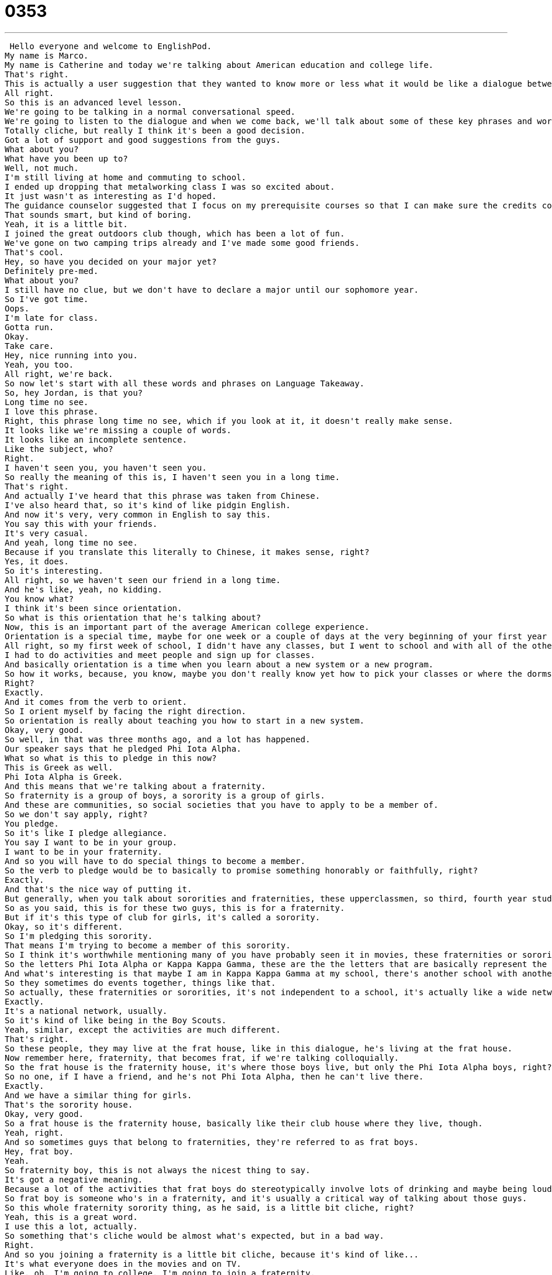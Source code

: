 = 0353
:toc: left
:toclevels: 3
:sectnums:
:stylesheet: ../../../../myAdocCss.css

'''


 Hello everyone and welcome to EnglishPod.
My name is Marco.
My name is Catherine and today we're talking about American education and college life.
That's right.
This is actually a user suggestion that they wanted to know more or less what it would be like a dialogue between friends on a typical day in college.
All right.
So this is an advanced level lesson.
We're going to be talking in a normal conversational speed.
We're going to listen to the dialogue and when we come back, we'll talk about some of these key phrases and words that might help you understand the dialogue better.
Totally cliche, but really I think it's been a good decision.
Got a lot of support and good suggestions from the guys.
What about you?
What have you been up to?
Well, not much.
I'm still living at home and commuting to school.
I ended up dropping that metalworking class I was so excited about.
It just wasn't as interesting as I'd hoped.
The guidance counselor suggested that I focus on my prerequisite courses so that I can make sure the credits count.
That sounds smart, but kind of boring.
Yeah, it is a little bit.
I joined the great outdoors club though, which has been a lot of fun.
We've gone on two camping trips already and I've made some good friends.
That's cool.
Hey, so have you decided on your major yet?
Definitely pre-med.
What about you?
I still have no clue, but we don't have to declare a major until our sophomore year.
So I've got time.
Oops.
I'm late for class.
Gotta run.
Okay.
Take care.
Hey, nice running into you.
Yeah, you too.
All right, we're back.
So now let's start with all these words and phrases on Language Takeaway.
So, hey Jordan, is that you?
Long time no see.
I love this phrase.
Right, this phrase long time no see, which if you look at it, it doesn't really make sense.
It looks like we're missing a couple of words.
It looks like an incomplete sentence.
Like the subject, who?
Right.
I haven't seen you, you haven't seen you.
So really the meaning of this is, I haven't seen you in a long time.
That's right.
And actually I've heard that this phrase was taken from Chinese.
I've also heard that, so it's kind of like pidgin English.
And now it's very, very common in English to say this.
You say this with your friends.
It's very casual.
And yeah, long time no see.
Because if you translate this literally to Chinese, it makes sense, right?
Yes, it does.
So it's interesting.
All right, so we haven't seen our friend in a long time.
And he's like, yeah, no kidding.
You know what?
I think it's been since orientation.
So what is this orientation that he's talking about?
Now, this is an important part of the average American college experience.
Orientation is a special time, maybe for one week or a couple of days at the very beginning of your first year of university.
All right, so my first week of school, I didn't have any classes, but I went to school and with all of the other first year students were called freshmen.
I had to do activities and meet people and sign up for classes.
And basically orientation is a time when you learn about a new system or a new program.
So how it works, because, you know, maybe you don't really know yet how to pick your classes or where the dorms are or how the meals work if you have to go to the cafeteria, etc.
Right?
Exactly.
And it comes from the verb to orient.
So I orient myself by facing the right direction.
So orientation is really about teaching you how to start in a new system.
Okay, very good.
So well, in that was three months ago, and a lot has happened.
Our speaker says that he pledged Phi Iota Alpha.
What so what is this to pledge in this now?
This is Greek as well.
Phi Iota Alpha is Greek.
And this means that we're talking about a fraternity.
So fraternity is a group of boys, a sorority is a group of girls.
And these are communities, so social societies that you have to apply to be a member of.
So we don't say apply, right?
You pledge.
So it's like I pledge allegiance.
You say I want to be in your group.
I want to be in your fraternity.
And so you will have to do special things to become a member.
So the verb to pledge would be to basically to promise something honorably or faithfully, right?
Exactly.
And that's the nice way of putting it.
But generally, when you talk about sororities and fraternities, these upperclassmen, so third, fourth year students, they make the students who are pledging do very weird things.
So as you said, this is for these two guys, this is for a fraternity.
But if it's this type of club for girls, it's called a sorority.
Okay, so it's different.
So I'm pledging this sorority.
That means I'm trying to become a member of this sorority.
So I think it's worthwhile mentioning many of you have probably seen it in movies, these fraternities or sororities, and they all have names based on the Greek alphabet, right?
So the letters Phi Iota Alpha or Kappa Kappa Gamma, these are the the letters that are basically represent the name of the fraternity.
And what's interesting is that maybe I am in Kappa Kappa Gamma at my school, there's another school with another Kappa Kappa Gamma, we're all related, it's the same social community.
So they sometimes do events together, things like that.
So actually, these fraternities or sororities, it's not independent to a school, it's actually like a wide network of people that belong to this club.
Exactly.
It's a national network, usually.
So it's kind of like being in the Boy Scouts.
Yeah, similar, except the activities are much different.
That's right.
So these people, they may live at the frat house, like in this dialogue, he's living at the frat house.
Now remember here, fraternity, that becomes frat, if we're talking colloquially.
So the frat house is the fraternity house, it's where those boys live, but only the Phi Iota Alpha boys, right?
So no one, if I have a friend, and he's not Phi Iota Alpha, then he can't live there.
Exactly.
And we have a similar thing for girls.
That's the sorority house.
Okay, very good.
So a frat house is the fraternity house, basically like their club house where they live, though.
Yeah, right.
And so sometimes guys that belong to fraternities, they're referred to as frat boys.
Hey, frat boy.
Yeah.
So fraternity boy, this is not always the nicest thing to say.
It's got a negative meaning.
Because a lot of the activities that frat boys do stereotypically involve lots of drinking and maybe being loud.
So frat boy is someone who's in a fraternity, and it's usually a critical way of talking about those guys.
So this whole fraternity sorority thing, as he said, is a little bit cliche, right?
Yeah, this is a great word.
I use this a lot, actually.
So something that's cliche would be almost what's expected, but in a bad way.
Right.
And so you joining a fraternity is a little bit cliche, because it's kind of like...
It's what everyone does in the movies and on TV.
Like, oh, I'm going to college, I'm going to join a fraternity.
It's almost like boring.
It's so normal.
Right.
We could also say that that movie, at the end of the movie, the man and the woman, they fought, but then they got back together.
It's so cliche.
Right.
So it's something that's overused, expected, very typical.
Uninteresting.
Yeah.
Uninteresting.
Okay.
So we have a cliche.
We're saying that a fraternity is cliche.
Now, the other guy, on the other hand, is living off campus.
He lives at home, but he said he commutes to school every day.
So he says, I'm commuting to school.
This is interesting.
Now, in America, there's usually two options.
One is to live on campus.
That means to live at your university in a dormitory or an apartment.
But many people commute, and this means they drive to school every day and then they drive home at night.
They don't live on the campus.
So you can also commute to work every day, right?
This is what people do.
You don't live at the office.
Exactly.
I hope not.
No, this is a common thing.
People will drive to work, and you might ask them, how long is your commute?
So you say, oh, one hour.
That means I drive one hour to work.
So if I take the bus or the train, the subway, is that also commuting?
It is.
It doesn't matter how you do it.
It just means you don't live where you work or where you study, so you have to travel there by some means of transportation.
Okay.
So, well, now going back to the academic aspect of this dialogue, he said that he ended up dropping a class.
Okay.
So to drop means to stop attending a class.
Maybe you don't have enough time.
Maybe you don't like it.
But to drop a class means you will no longer study.
You will not take the tests.
You will not get a grade.
It's the opposite of to sign up for a class or to register for a class.
So the difference between dropping a class and failing a class is that basically you're making the decision to not go there anymore.
Exactly.
And usually there's a time you can do this.
So for the first two weeks, you can attend classes.
And if you don't have enough time or you don't like a class, you can drop the class.
But if you stay in the class, you just don't come or you do very poorly on your tests, that's called failing.
So there are some classes, because I don't know, can you drop any class or do you have to take them at some point?
That's a good question.
That's our next phrase.
That's a prerequisite course, right?
So usually the university in America will tell you you have to study math, you have to study one semester of science, you have to study English, you know, for one semester.
So these are called prerequisites.
It's when the university tells you you have to study something.
Right.
And it's, I think you also have some courses that you can't take until you've passed some other course, right?
So like, for example, you can't take economy unless you've passed, I don't know, calculus.
Exactly.
That's another prerequisite.
So we'd say the prerequisite for economics is calculus one, or the prerequisites, the prerequisite for Spanish 200 is Spanish 100.
Right.
It means you have to take something before you take something else.
So there's two meanings of the word, but they're both related to requirements.
What you have to do.
Okay, you need a requirement.
Now, moving on and talking about the major, he said if, well, if you decided on a major, and he said, well, pre-med.
All right, so major, first of all, is what you choose to study, right?
Right.
The focus of your study.
Exactly, the focus.
You might study other classes, but your focus, your main interest area is one thing.
And in his case, he's talking about pre-med.
Now, what does pre-med stand for?
Because it is a short version of a longer word.
Right.
So it's pre-medicine.
Yeah, okay.
So medicine is something you study if you want to be a doctor.
Right.
So pre-, because in America, you don't, you don't become a doctor after four years.
Right.
You have to go get your BA, your bachelor's degree, and then you have to get your PhD, your doctorate.
So people who want to go to graduate school first have to study many required courses.
That's the pre-med focus.
Okay, so that's what he's talking about.
He's definitely going to focus on pre-med.
He wants to be a doctor.
He's not going to be a doctor soon, but he wants to start studying to be a doctor.
So he will, he will become a pre-med, a pre-med major.
And what about for lawyers?
I know that there are also something that you focus on before.
There is, yeah, that's called pre-law.
Same idea.
Pre- means before.
So obviously, a lawyer needs to study for a long time as well.
And with your undergrad degree, so your first four years, you would study pre-law.
So this is what you focus on for your four years, and then you go into grad school and become an attorney or a specific type of lawyer.
But a lawyer doesn't have to study for a PhD.
A lawyer studies for a JD.
That's called, yeah, Juris Doctorate.
That's the law degree.
Uh-huh, interesting.
Okay, so, well, he's going into pre-med, but the other guy, he's like, well, I don't have a clue yet, and he doesn't have to declare a major until the sophomore year.
Okay, a couple things going on here.
First of all, there are different names for each year.
So freshman, sophomore, junior, senior, one, two, three, four.
So sophomore year is the second year.
So if you say, I'm a sophomore student at XY University, that means you're in your second year.
Exactly.
And he says that he doesn't have to declare a major until his second year, until his sophomore year.
And this phrase, to declare a major, is very important.
It means that you will tell the university what your focus will be.
Right.
And you have to do this.
You can't just go to school and then graduate.
You have to say, I will focus on this, because every major has what we just talked about, prerequisites.
Right.
So, but in this first year, you don't have to tell the university yet what you want to study.
Maybe you just, you take a variety of courses, and then you tell them, okay, now I'm going to focus on this, right?
Exactly.
That's what I did, and that's very common for liberal arts schools.
Maybe if you're in a specific trade school or you're in a certain track, you would have a different situation.
But for me, liberal arts, I studied history, I studied philosophy, I studied language and literature, and then my sophomore year, my second year, I decided, oh, I will study philosophy.
And that's...
So you're going to focus on that.
Yes, one thing.
So it's interesting because in many other countries, the education system requires you to declare your major before you start studying, right?
You say, well, I'm going to study business, and then your four years are around that.
Whereas in some places in the United States, or for some majors, you don't have to do that.
That's true.
And I've also heard in England, for example, you have one area of study, one major, and that's all you study.
Right, because in the U.S., you can get a major in history with a minor in philosophy, right?
Exactly.
I was the opposite.
I had a major in philosophy and a minor in history.
So major means something bigger, more important, and minor is smaller or less important.
And a minor is your second field of study.
So you take fewer classes, but you still know something about that.
But do they always have to be related?
Because like, for example, can you be a major of philosophy with a minor in, I don't know, astronomy or something like that?
Absolutely.
Something like pre-med, so medicine, it's hard because there's so many requirements.
Right.
But I had a number of friends who are majoring in computer science and a minor in literature, for example.
Really?
So you can mix it up at certain schools.
So what would be the advantage of that, of doing something like that?
Because most places or most education systems say that you, or teach, that you should specialize, you should be focused on one area.
So if you're in computer science, then you should be focused on that.
So why would somebody specialize in computer science in their major, but then take a minor in like literature or something?
Well, let's use that example.
I think one of the benefits for the liberal arts degree, and this is something they talk about a lot in education, is that you have a broad area of knowledge.
So yes, you know a lot about computer science.
You have to, to graduate.
Right.
But maybe in your future, you will write articles about computer science, or you want to blog, or you want a job that has a public relations aspect.
You need to know how to write.
Right.
And you're not going to learn how to write in all of your computer science classes, but you will, by reading a lot and writing a lot, in your literature classes.
Right.
So some people like to say that it's very good to mix up business and languages or computer science and literature, because it's a way to be well-rounded.
That's right.
That's actually interesting, because in most places, specifically in the exact sciences fields, they focus more on that, like engineers.
It's all about engineering, math, and all this, but the human aspect, like you said, or the liberal arts aspect, like literature, or history, they don't get much of that.
So when you actually have to become a manager, or write, or manage people, you don't really have the skills to do that, because you never really took a class.
That's right.
And it can be very hard to learn how to write well and to speak well, all of a sudden, you know.
And I think that's where people struggle also when they're applying for jobs.
So I don't know, I believe in being a well-rounded individual.
Obviously, there's some benefits to being very, very knowledgeable about one thing.
So I guess we could ask you guys, our users, do you believe that it's better to be knowledgeable about one thing, or maybe more well-rounded, and to be an expert in many different things?
That's right, yeah.
Well, you should let us know.
Let's jump into our dialogue one last time.
Let's take a look at what everyone was saying, and we'll be back in a bit.
Hey Jordan, is that you?
Long time no see.
Oh hey, no kidding.
I haven't seen you since orientation three months ago.
So how you been?
Settling into college life okay?
Yeah, I think so.
I pledged Phi Iota Alpha, so I'm living at the frat house now.
Oh, so you're a frat boy now, huh?
Yeah, yeah, I know.
It's totally cliche, but really, I think it's been a good decision.
Got a lot of support and good suggestions from the guys.
What about you?
What have you been up to?
Well, not much.
I'm still living at home and commuting to school.
I ended up dropping that metalworking class I was so excited about.
It just wasn't as interesting as I'd hoped.
The guidance counselor suggested that I focus on my prerequisite courses so that I can make sure the credits count.
That sounds smart, but kind of boring.
Yeah, it is a little bit.
I joined the great outdoors club though, which has been a lot of fun.
We've gone on two camping trips already and I've made some good friends.
That's cool.
Hey, so have you decided on your major yet?
Definitely pre-med.
What about you?
I still have no clue, but we don't have to declare a major till our sophomore year, so I've got time.
Oops, I'm late for class.
Gotta run.
Okay, take care.
Hey, nice running into you.
Yeah, you too.
All right, so it's a very interesting topic.
Education systems are so different around the world.
The way that you go to college, how many years.
I know that in England you can do a master's in a year, I think.
One year.
Whereas in the States it's two or three.
I think even a bachelor's in England is three years.
I believe so, yeah, but they also have an extra year of high school.
An extra year of high school.
Fifth year, yeah.
Okay, so.
So every system is a bit different.
In America generally it's either two or four years for your college degree and then, yeah, it's graduate school for two, three, or four years.
Now one of the interesting things that I found is kind of unique to the Latin American education system is that people can actually get, go to college for five years for majors like in business.
And what they do is they call it a commercial engineer.
So it's a engineering, you know, it's like an engineering major, but it's not really engineering because it's business.
So it's interesting because you go to school for five years to become, to get a, to be a business major.
Interesting.
Well, we have something called a joint program.
J-O-I-N-T.
Joint, meaning coming together.
And you could, you could do that.
You could be, for example, a chemistry major but also a business major and then maybe go into oil refinery or, you know, some kind of very specialized business where you do need to know something about chemistry.
And that's called a joint degree.
Oh, that's, that's really smart as well.
Yeah, I think so.
Well, it's interesting.
Let us know what you studied.
Maybe you went to school for two years.
I think you can get a technical degree, is it, in two years?
Associate's degree or technical degree for two years.
And then, and then you can get a bachelor's, a master's, a PhD.
Let us know what your education background is like and how it works in your country.
Our website is EnglishPod.com.
We hope to see you there.
All right, guys.
Bye. +
